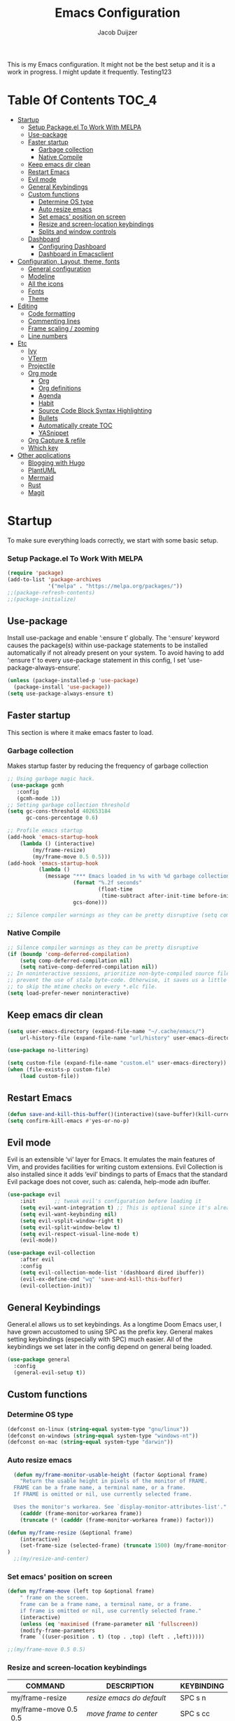 #+TITLE: Emacs Configuration
#+AUTHOR: Jacob Duijzer
#+STARTUP: indent

This is my Emacs configuration. It might not be the best setup and it is a
work in progress. I might update it frequently. Testing123

* Table Of Contents                                                   :TOC_4:
- [[#startup][Startup]]
    - [[#setup-packageel-to-work-with-melpa][Setup Package.el To Work With MELPA]]
  - [[#use-package][Use-package]]
  - [[#faster-startup][Faster startup]]
    - [[#garbage-collection][Garbage collection]]
    - [[#native-compile][Native Compile]]
  - [[#keep-emacs-dir-clean][Keep emacs dir clean]]
  - [[#restart-emacs][Restart Emacs]]
  - [[#evil-mode][Evil mode]]
  - [[#general-keybindings][General Keybindings]]
  - [[#custom-functions][Custom functions]]
    - [[#determine-os-type][Determine OS type]]
    - [[#auto-resize-emacs][Auto resize emacs]]
    - [[#set-emacs-position-on-screen][Set emacs' position on screen]]
    - [[#resize-and-screen-location-keybindings][Resize and screen-location keybindings]]
    - [[#splits-and-window-controls][Splits and window controls]]
  - [[#dashboard][Dashboard]]
    - [[#configuring-dashboard][Configuring Dashboard]]
    - [[#dashboard-in-emacsclient][Dashboard in Emacsclient]]
- [[#configuration-layout-theme-fonts][Configuration, Layout, theme, fonts]]
  - [[#general-configuration][General configuration]]
  - [[#modeline][Modeline]]
  - [[#all-the-icons][All the icons]]
  - [[#fonts][Fonts]]
  - [[#theme][Theme]]
- [[#editing][Editing]]
  - [[#code-formatting][Code formatting]]
  - [[#commenting-lines][Commenting lines]]
  - [[#frame-scaling--zooming][Frame scaling / zooming]]
  - [[#line-numbers][Line numbers]]
- [[#etc][Etc]]
  - [[#ivy][Ivy]]
  - [[#vterm][VTerm]]
  - [[#projectile][Projectile]]
  - [[#org-mode][Org mode]]
    - [[#org][Org]]
    - [[#org-definitions][Org definitions]]
    - [[#agenda][Agenda]]
    - [[#habit][Habit]]
    - [[#source-code-block-syntax-highlighting][Source Code Block Syntax Highlighting]]
    - [[#bullets][Bullets]]
    - [[#automatically-create-toc][Automatically create TOC]]
    - [[#yasnippet][YASnippet]]
  - [[#org-capture--refile][Org Capture & refile]]
  - [[#which-key][Which key]]
- [[#other-applications][Other applications]]
  - [[#blogging-with-hugo][Blogging with Hugo]]
  - [[#plantuml][PlantUML]]
  - [[#mermaid][Mermaid]]
  - [[#rust][Rust]]
  - [[#magit][Magit]]

* Startup
To make sure everything loads correctly, we start with some basic setup.

*** Setup Package.el To Work With MELPA

#+BEGIN_SRC emacs-lisp
(require 'package)
(add-to-list 'package-archives
             '("melpa" . "https://melpa.org/packages/"))
;;(package-refresh-contents)
;;(package-initialize)
#+END_SRC

** Use-package
Install use-package and enable ‘:ensure t’ globally.  The ‘:ensure’ keyword causes the package(s) within use-package statements to be installed automatically if not already present on your system.  To avoid having to add ‘:ensure t’ to every use-package statement in this config, I set ‘use-package-always-ensure’.

#+BEGIN_SRC emacs-lisp
(unless (package-installed-p 'use-package)
  (package-install 'use-package))
(setq use-package-always-ensure t)
#+END_SRC

** Faster startup
This section is where it make emacs faster to load.

*** Garbage collection
Makes startup faster by reducing the frequency of garbage collection
#+begin_src emacs-lisp
;; Using garbage magic hack.
 (use-package gcmh
   :config
   (gcmh-mode 1))
;; Setting garbage collection threshold
(setq gc-cons-threshold 402653184
      gc-cons-percentage 0.6)

;; Profile emacs startup
(add-hook 'emacs-startup-hook
	(lambda () (interactive)
		(my/frame-resize)
		(my/frame-move 0.5 0.5)))
(add-hook 'emacs-startup-hook
          (lambda ()
            (message "*** Emacs loaded in %s with %d garbage collections."
                     (format "%.2f seconds"
                             (float-time
                              (time-subtract after-init-time before-init-time)))
                     gcs-done)))

;; Silence compiler warnings as they can be pretty disruptive (setq comp-async-report-warnings-errors nil)
#+end_src

#+RESULTS:
| (lambda nil (interactive) (my/frame-resize) (my/frame-move 0.5 0.5)) | #[0 \301!\210eb\210\302 \210\303\304!\207 [dashboard-buffer-name switch-to-buffer redisplay run-hooks dashboard-after-initialize-hook] 2] | (lambda nil (message *** Emacs loaded in %s with %d garbage collections. (format %.2f seconds (float-time (time-subtract after-init-time before-init-time))) gcs-done)) | (lambda nil (interactive) ((my/frame-resize) (my/frame-move 0.5 0.5))) |

*** Native Compile
#+begin_src emacs-lisp
;; Silence compiler warnings as they can be pretty disruptive
(if (boundp 'comp-deferred-compilation)
    (setq comp-deferred-compilation nil)
    (setq native-comp-deferred-compilation nil))
;; In noninteractive sessions, prioritize non-byte-compiled source files to
;; prevent the use of stale byte-code. Otherwise, it saves us a little IO time
;; to skip the mtime checks on every *.elc file.
(setq load-prefer-newer noninteractive)
#+end_src

** Keep emacs dir clean

#+BEGIN_SRC emacs-lisp
(setq user-emacs-directory (expand-file-name "~/.cache/emacs/")
	url-history-file (expand-file-name "url/history" user-emacs-directory))

(use-package no-littering)

(setq custom-file (expand-file-name "custom.el" user-emacs-directory))
(when (file-exists-p custom-file)
	(load custom-file))
#+END_SRC

** Restart Emacs

#+BEGIN_SRC emacs-lisp
(defun save-and-kill-this-buffer()(interactive)(save-buffer)(kill-current-buffer))
(setq confirm-kill-emacs #'yes-or-no-p)
#+END_SRC

#+RESULTS:
: yes-or-no-p

** Evil mode
Evil is an extensible ‘vi’ layer for Emacs. It emulates the main features of Vim, and provides facilities for writing custom extensions.  Evil Collection is also installed since it adds ‘evil’ bindings to parts of Emacs that the standard Evil package does not cover, such as: calenda, help-mode adn ibuffer.

#+BEGIN_SRC emacs-lisp
(use-package evil
    :init      ;; tweak evil's configuration before loading it
    (setq evil-want-integration t) ;; This is optional since it's already set to t by default.
    (setq evil-want-keybinding nil)
    (setq evil-vsplit-window-right t)
    (setq evil-split-window-below t)
    (setq evil-respect-visual-line-mode t)
    (evil-mode))

(use-package evil-collection
    :after evil
    :config
    (setq evil-collection-mode-list '(dashboard dired ibuffer))
    (evil-ex-define-cmd "wq" 'save-and-kill-this-buffer)
    (evil-collection-init))
#+END_SRC

** General Keybindings
General.el allows us to set keybindings.  As a longtime Doom Emacs user, I have grown accustomed to using SPC as the prefix key.  General makes setting keybindings (especially with SPC) much easier.  All of the keybindings we set later in the config depend on general being loaded.

#+BEGIN_SRC emacs-lisp
(use-package general
  :config
  (general-evil-setup t))
#+END_SRC

** Custom functions
*** Determine OS type
#+BEGIN_SRC emacs-lisp
(defconst on-linux (string-equal system-type "gnu/linux"))
(defconst on-windows (string-equal system-type "windows-nt"))
(defconst on-mac (string-equal system-type "darwin"))
#+END_SRC

*** Auto resize emacs

#+BEGIN_SRC emacs-lisp
  (defun my/frame-monitor-usable-height (factor &optional frame)
    "Return the usable height in pixels of the monitor of FRAME.
  FRAME can be a frame name, a terminal name, or a frame.
  If FRAME is omitted or nil, use currently selected frame.

  Uses the monitor's workarea. See `display-monitor-attributes-list'."
    (cadddr (frame-monitor-workarea frame))
    (truncate (* (cadddr (frame-monitor-workarea frame)) factor)))

(defun my/frame-resize (&optional frame)
    (interactive)
    (set-frame-size (selected-frame) (truncate 1500) (my/frame-monitor-usable-height 0.8) t)
)
  ;;(my/resize-and-center)
#+END_SRC

*** Set emacs' position on screen

#+BEGIN_SRC emacs-lisp
(defun my/frame-move (left top &optional frame)
    " frame on the screen.
    frame can be a frame name, a terminal name, or a frame.
    if frame is omitted or nil, use currently selected frame."
    (interactive)
    (unless (eq 'maximised (frame-parameter nil 'fullscreen))
	(modify-frame-parameters
	frame `((user-position . t) (top . ,top) (left . ,left)))))

;;(my/frame-move 0.5 0.5)
#+END_SRC

#+RESULTS:
: my/frame-move

*** Resize and screen-location keybindings

| COMMAND                | DESCRIPTION                     | KEYBINDING |
|------------------------+---------------------------------+------------|
| my/frame-resize        | /resize emacs do default/         | SPC s n    |
| my/frame-move 0.5 0.5  | /move frame to center/            | SPC s cc   |
| my/frame-move 0.5 0.5  | /move frame to center and resize/ | SPC s cr   |
| my/frame-move 0.98 0.5 | /move frame to right/             | SPC s mr   |
| my/frame-move 0.02 0.5 | /move frame to left/              | SPC s ml   |

#+BEGIN_SRC emacs-lisp
(nvmap :prefix "SPC"
    "s r" '(my/frame-resize :which-key "Resize window") 
    "s cc" '((lambda () (interactive) (my/frame-move 0.5 0.5)) :which-key "Center window.")
    "s cr" '((lambda () (interactive) (my/frame-resize) (my/frame-move 0.5 0.5)) :which-key "Center & Resize window.")
    "s mr" '(lambda () (interactive) (my/frame-move 0.98 0.5) :which-key "Move window to the right.")
    "s ml" '(lambda () (interactive) (my/frame-move 0.02 0.5) :which-key "Move window to the left.")
)

;; resize and reload on load
(my/frame-resize)
(my/frame-move 0.5 0.5)

#+END_SRC

#+RESULTS:

*** Splits and window controls

#+begin_src emacs-lisp
(winner-mode 1)
(nvmap :prefix "SPC"
       ;; Window splits
       "w c"   '(evil-window-delete :which-key "Close window")
       "w n"   '(evil-window-new :which-key "New window")
       "w s"   '(evil-window-split :which-key "Horizontal split window")
       "w v"   '(evil-window-vsplit :which-key "Vertical split window")
       ;; Window motions
       "w h"   '(evil-window-left :which-key "Window left")
       "w j"   '(evil-window-down :which-key "Window down")
       "w k"   '(evil-window-up :which-key "Window up")
       "w l"   '(evil-window-right :which-key "Window right")
       "w w"   '(evil-window-next :which-key "Goto next window")
       ;; winner mode
       "w <left>"  '(winner-undo :which-key "Winner undo")
       "w <right>" '(winner-redo :which-key "Winner redo"))
#+end_src

#+RESULTS:

** Dashboard

Emacs Dashboard is an extensible startup screen showing you recent files, bookmarks, agenda items and an Emacs banner.

*** Configuring Dashboard

#+begin_src emacs-lisp
(use-package dashboard
    :init      ;; tweak dashboard config before loading it
    (setq dashboard-set-heading-icons t)
    (setq dashboard-set-file-icons t)
    (setq dashboard-set-init-info t)
    ;;(setq dashboard-banner-logo-title "Emacs Is More Than A Text Editor!")
    ;;(setq dashboard-startup-banner 'logo) ;; use standard emacs logo as banner
    (setq dashboard-startup-banner "~/.emacs.d/emacs-dash.png")  ;; use custom image as banner
    (setq dashboard-center-content nil) ;; set to 't' for centered content
    (setq dashboard-set-footer nil)
    (setq dashboard-items '((recents . 5)
                            (agenda . 5 )
                            (bookmarks . 3)
                            (projects . 3)
                            (registers . 3)))
  :config
  (dashboard-setup-startup-hook)
  (dashboard-modify-heading-icons '((recents . "file-text")
			      (bookmarks . "book"))))
#+end_src

*** Dashboard in Emacsclient
This setting ensures that emacsclient always opens on *dashboard* rather than *scratch*.

#+begin_src emacs-lisp
(setq initial-buffer-choice (lambda () (get-buffer "*dashboard*")))
#+end_src

* Configuration, Layout, theme, fonts
** General configuration

#+BEGIN_SRC emacs-lisp
  (fset 'yes-or-no-p 'y-or-n-p)
  (menu-bar-mode -1)
  (tool-bar-mode -1)
  (scroll-bar-mode -1)
  (blink-cursor-mode -1)
  (modify-all-frames-parameters '((internal-border-width . 50)))
(setq scroll-conservatively 101) ;; value greater than 100 gets rid of half page jumping
(setq mouse-wheel-scroll-amount '(3 ((shift) . 3))) ;; how many lines at a time
(setq mouse-wheel-progressive-speed t) ;; accelerate scrolling
(setq mouse-wheel-follow-mouse 't) ;; scroll window under mouse
#+END_SRC

#+RESULTS:
: t

** Modeline

TODO: change to a better, more functional mood line.

#+BEGIN_SRC emacs-lisp
(use-package mood-line
    :config (mood-line-mode))
#+END_SRC

** All the icons

#+BEGIN_SRC emacs-lisp
(use-package all-the-icons)
#+END_SRC

** Fonts
#+BEGIN_SRC emacs-lisp
(defvar runemacs/default-font-size 80)
(when on-linux
    (set-face-attribute 'default nil :font "JetBrainsMono Nerd Font" :height runemacs/default-font-size))
(when on-windows
    (set-face-attribute 'default nil :font "JetBrainsMONO NF" :height runemacs/default-font-size))
#+END_SRC

** Theme

#+BEGIN_SRC emacs-lisp
(use-package modus-themes
:ensure
:init
(setq modus-themes-italic-constructs t
	modus-themes-bold-constructs nil
	modus-themes-region '(bg-only no-extend))
(modus-themes-load-themes)
:config
					;(modus-themes-load-operandi)            ; Light theme
(modus-themes-load-vivendi)             ; Dark theme
:bind ("<f5>" . modus-themes-toggle))
#+END_SRC

* Editing
** Code formatting

#+BEGIN_SRC emacs-lisp
(use-package format-all)

(nvmap :prefix "SPC"
	"f a" 'format-all-buffer)

(add-hook 'prog-mode-hook #'format-all-ensure-formatter)
#+END_SRC

** Commenting lines

#+BEGIN_SRC emacs-lisp
(use-package evil-nerd-commenter
	:bind ("M-/" . evilnc-comment-or-uncomment-lines))
#+END_SRC

** Frame scaling / zooming

#+BEGIN_SRC emacs-lisp
(use-package default-text-scale
	:defer 1
	:config
	(default-text-scale-mode))
(global-set-key (kbd "C-M-+") 'default-text-scale-increase)
(global-set-key (kbd "C-M--") 'default-text-scale-decrease) 
(global-set-key (kbd "C-M-0") 'default-text-scale-reset)
#+END_SRC

** Line numbers

| COMMAND                   | DESCRIPTION             | KEYBINDING |
|---------------------------+-------------------------+------------|
| cc/toggle-line-numbering  | /Toggle line number mode/ | SPC l t    |
| display-line-numbers-mode | /Diplay line numbers/     | SPC l d    |

#+BEGIN_SRC emacs-lisp
(defun cc/toggle-line-numbering ()
    "Toggle line numbering between absolute and relative."
    (interactive)
    (if (eq display-line-numbers 'relative)
        (setq display-line-numbers t)
      (setq display-line-numbers 'relative)))

(nvmap :prefix "SPC"
	"l t" '(cc/toggle-line-numbering :which-key "Toggle line numbering.")
	"l d" 'display-line-numbers-mode :which-key "Display line numbers.")
#+END_SRC

* Etc
** Ivy

#+BEGIN_SRC emacs-lisp
  (use-package counsel
      :after ivy
      :config (counsel-mode))

  (use-package ivy
	:defer 0.1
	:diminish
	:custom
	(setq ivy-count-format "(%d/%d) ")
	(setq ivy-use-virtual-buffers t)
	(setq enable-recursive-minibuffers t)
	:config
	(ivy-mode))

  (nvmap :prefix "SPC"
    "b" 'ivy-switch-buffer :which-key "Ivy switch buffer")

#+END_SRC

** VTerm

#+BEGIN_SRC emacs-lisp
(use-package vterm)
#+END_SRC

** Projectile

#+BEGIN_SRC emacs-lisp
  (use-package projectile
	:diminish projectile-mode
	:config (projectile-mode)
	:custom ((projectile-completion-system 'ivy))
	:init
	(setq projectile-project-search-path '("~/projects/"))
	(setq projectile-switch-project-action #'projectile-dired))

  (use-package counsel-projectile
	:config (counsel-projectile-mode))

  (nvmap :prefix "SPC"
            "p" 'projectile-command-map)

#+END_SRC

** Org mode

*** Org

#+BEGIN_SRC emacs-lisp
(use-package org
	:ensure t
	:defer t
	:config
	(define-key org-mode-map
		(kbd "RET") 'org-return-indent)
	(evil-define-key 'normal org-mode-map
		(kbd "TAB") 'org-cycle))
#+END_SRC

*** Org definitions

#+BEGIN_SRC emacs-lisp
;;(with-eval-after-load 'org       
;;    (setq org-startup-indented t) ; Enable `org-indent-mode' by default
(add-hook 'org-mode-hook
	(lambda ()
		(visual-line-mode 1)))
(setq	org-directory "~/Documents/org"
	org-default-notes-file (expand-file-name "notes.org" org-directory)
	org-ellipsis " ▼ "
	org-log-done 'time
	org-journal-dir "~/Org/journal/"
	org-journal-date-format "%B %d, %Y (%A) "
	org-journal-file-format "%Y-%m-%d.org"
	org-hide-emphasis-markers t)
(setq org-src-preserve-indentation nil
	org-src-tab-acts-natively t
	org-edit-src-content-indentation 0
	org-adapt-indentation t)

#+END_SRC

#+RESULTS:
: t

*** Agenda

#+BEGIN_SRC emacs-lisp

;; start with Monday as first day of the week
(setq calendar-week-start-day 1)
#+END_SRC

*** Habit

TODO: find out that habit does. Seems cool, but need more details.

#+BEGIN_SRC emacs-lisp
(require 'org-habit)
(add-to-list 'org-modules 'org-habit)
(setq org-habit-graph-column 60)
#+END_SRC

#+RESULTS:
: 60

*** Source Code Block Syntax Highlighting

#+BEGIN_SRC emacs-lisp
(setq org-src-fontify-natively t
    org-src-tab-acts-natively t
    org-confirm-babel-evaluate nil)
#+END_SRC

*** Bullets

#+BEGIN_SRC emacs-lisp
(use-package org-bullets)
(add-hook 'org-mode-hook (lambda () (org-bullets-mode 1)))
#+END_SRC

*** Automatically create TOC
#+BEGIN_SRC emacs-lisp
(use-package toc-org
  :commands toc-org-enable
  :init (add-hook 'org-mode-hook 'toc-org-enable))
#+END_SRC

*** YASnippet

#+BEGIN_SRC emacs-lisp
(use-package yasnippet
	:config
	(setq yas-snippet-dirs '("~/Documents/org/yasnippets"))
	(yas-global-mode 1))
#+END_SRC

#+RESULTS:
: t

** Org Capture & refile

#+BEGIN_SRC emacs-lisp
(defun load-org-agenda-files-recursively (dir) "Find all directories in DIR."
    (unless (file-directory-p dir) (error "Not a directory `%s'" dir))
    (unless (equal (directory-files dir nil org-agenda-file-regexp t) nil)
        (add-to-list 'org-agenda-files dir))
    (dolist (file (directory-files dir nil nil t))
        (unless (member file '("." ".."))
            (let ((file (concat dir file "/")))
                (when (file-directory-p file)
                    (load-org-agenda-files-recursively file))))))
(load-org-agenda-files-recursively "~/Documents/org/") 

(setq	org-refile-use-cache nil
		org-refile-use-outline-path 'file
		org-refile-allow-creating-parent-nodes (quote confirm)
		org-refile-targets '((org-agenda-files :maxlevel . 2))
          org-outline-path-complete-in-steps nil)

(setq org-capture-templates
        (quote (
                ("t" "Todo" entry (file+datetree org-default-notes-file)
                "* TODO %? %U" :prepend t)
                ("n" "Note" entry (file+datetree org-default-notes-file)
                "* NOTE %? %U" :empty-lines 1 :prepend t)
                ("m" "Meeting" entry (file+datetree org-default-notes-file)
                "* MEETING %? %U\n  With: \n" :empty-lines 1 :prepend t)
                ("s" "Standup" entry (file+datetree org-default-notes-file)
                "* STANDUP %U\n Team: %?\n\n*** Yesterday\n\n*** Today\n\n*** Impediments\n\n" :prepend t :empty-lines 1)
                ("c" "Coaching" entry (file+datetree org-default-notes-file)
                "* COACHING %U\n With: %?\n\n*** 1. KICKOFF: What's on your mind?\n\n*** 2. AWE: ...and what else?\n\n*** 3. FOCUS: What's the real challenge here for you?\n\n*** 4. FOUNDATION: What do you want?\n\n*** 5. LAZY: How can I help?\n\n*** 6. PRIO: If you are saying 'yes' to this, what are you saying 'no' to?\n\n*** 7. LEARNING: What was most useful for you?\n" :prepent t :empty-lines 1)
                )))

(nvmap :prefix "SPC"
    "c" 'org-capture)
#+END_SRC

** Which key

#+BEGIN_SRC emacs-lisp
(use-package which-key
  :init
  (setq which-key-side-window-location 'bottom
        which-key-sort-order #'which-key-key-order-alpha
        which-key-sort-uppercase-first nil
        which-key-add-column-padding 1
        which-key-max-display-columns nil
        which-key-min-display-lines 6
        which-key-side-window-slot -10
        which-key-side-window-max-height 0.25
        which-key-idle-delay 0.8
        which-key-max-description-length 25
        which-key-allow-imprecise-window-fit t
        which-key-separator " → " ))
(which-key-mode)
#+END_SRC

* Other applications
** Blogging with Hugo

#+BEGIN_SRC emacs-lisp
;; Github Flavored Markdown exporter for org mode
(use-package ox-gfm
	:ensure t
	:after org
	:config
	(eval-after-load "org"
		'(require 'ox-gfm nil t)))

(use-package ox-hugo
	:ensure t
	:after ox)
#+END_SRC

** PlantUML

#+BEGIN_SRC emacs-lisp
(use-package plantuml-mode
	:ensure t
	:config
	(setq plantuml-jar-path "/usr/share/java/plantuml/plantuml.jar")
	(setq plantuml-default-exec-mode 'jar)
	(add-to-list 'auto-mode-alist '("\\.plantuml\\'" . plantuml-mode))
	(add-to-list 'auto-mode-alist '("\\.pu\\'" . plantuml-mode))
	(add-to-list 'auto-mode-alist '("\\.puml\\'" . plantuml-mode))
	(setq plantuml-output-type "png"))
	(setq org-plantuml-jar-path (expand-file-name "/usr/share/hava/plantuml/plantuml.jar"))
	(org-babel-do-load-languages 'org-babel-load-languages '((plantuml .t)))
	(with-eval-after-load 'ox-hugo
		(add-to-list 'org-hugo-special-block-type-properties '("mermaid" . (:raw t))))
#+END_SRC

** Mermaid

#+BEGIN_SRC emacs-lisp
(use-package ob-mermaid
    :ensure t)

(setq ob-mermaid-cli-path "/usr/bin/mmdc")
#+END_SRC

** Rust

#+BEGIN_SRC emacs-lisp
(require 'rust-mode)
  (add-hook 'rust-mode-hook
    (lambda () (setq indent-tabs-mode nil)))
(setq rust-format-on-save t)
(add-hook 'rust-mode-hook
    (lambda () (prettify-symbols-mode)))
(define-key rust-mode-map (kbd "C-c C-c") 'rust-run)
#+END_SRC

** Magit

The best Git implementation for Emacs.

#+BEGIN_SRC emacs-lisp
(use-package magit
    :ensure t)
#+END_SRC
